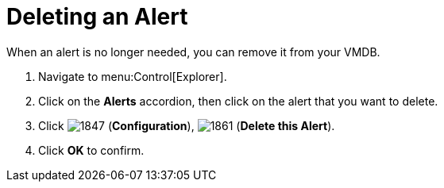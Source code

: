 [[_to_delete_an_alert]]
= Deleting an Alert

When an alert is no longer needed, you can remove it from your VMDB.

. Navigate to menu:Control[Explorer].
. Click on the *Alerts* accordion, then click on the alert that you want to delete.
. Click  image:images/1847.png[] (*Configuration*),  image:images/1861.png[] (*Delete this Alert*).
. Click *OK* to confirm.
